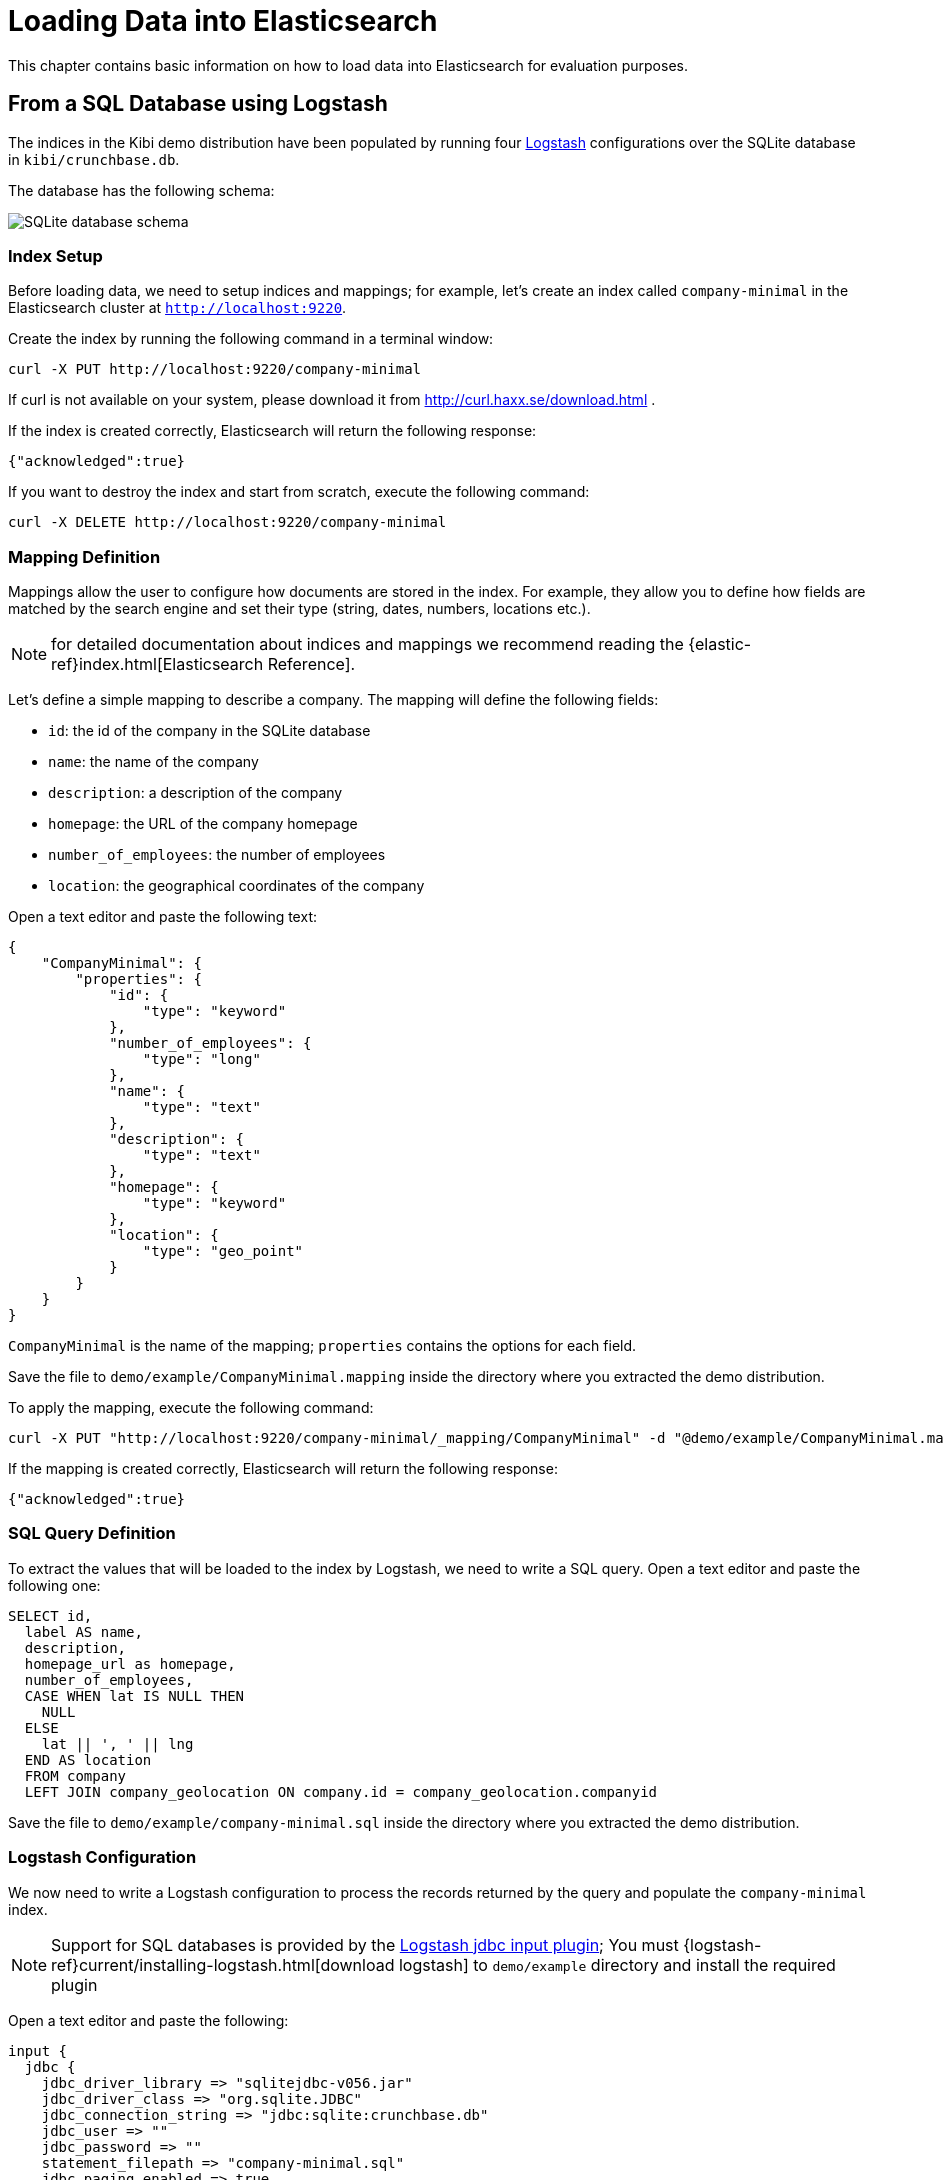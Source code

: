 [[logstash]]
= Loading Data into Elasticsearch

This chapter contains basic information on how to load data into Elasticsearch
for evaluation purposes.

== From a SQL Database using Logstash

The indices in the Kibi demo distribution have been populated by running
four https://www.elastic.co/products/logstash[Logstash] configurations over
the SQLite database in `kibi/crunchbase.db`.

The database has the following schema:

image::images/logstash/crunchbase-schema.png["SQLite database schema",align="center"]

[float]
=== Index Setup

Before loading data, we need to setup indices and mappings; for
example, let's create an index called `company-minimal` in the Elasticsearch
cluster at `http://localhost:9220`.

Create the index by running the following command in a terminal window:

[source,bash]
curl -X PUT http://localhost:9220/company-minimal

If curl is not available on your system, please download it from
http://curl.haxx.se/download.html .

If the index is created correctly, Elasticsearch will return the following
response:

[source,json]
{"acknowledged":true}

If you want to destroy the index and start from scratch, execute the following
command:

[source,bash]
curl -X DELETE http://localhost:9220/company-minimal

[float]
=== Mapping Definition

Mappings allow the user to configure how documents are stored in the index. For example,
they allow you to define how fields are matched by the search engine and set their
type (string, dates, numbers, locations etc.).

NOTE: for detailed documentation about indices and mappings we recommend
reading the {elastic-ref}index.html[Elasticsearch Reference].

Let's define a simple mapping to describe a company. The mapping will define
the following fields:

- `id`: the id of the company in the SQLite database
- `name`: the name of the company
- `description`: a description of the company
- `homepage`: the URL of the company homepage
- `number_of_employees`: the number of employees
- `location`: the geographical coordinates of the company

Open a text editor and paste the following text:

[source,json]
----
{
    "CompanyMinimal": {
        "properties": {
            "id": {
                "type": "keyword"
            },
            "number_of_employees": {
                "type": "long"
            },
            "name": {
                "type": "text"
            },
            "description": {
                "type": "text"
            },
            "homepage": {
                "type": "keyword"
            },
            "location": {
                "type": "geo_point"
            }
        }
    }
}
----


`CompanyMinimal` is the name of the mapping; `properties` contains the
options for each field.

Save the file to `demo/example/CompanyMinimal.mapping`
inside the directory where you extracted the demo distribution.

To apply the mapping, execute the following command:

[source,bash]
curl -X PUT "http://localhost:9220/company-minimal/_mapping/CompanyMinimal" -d "@demo/example/CompanyMinimal.mapping"

If the mapping is created correctly, Elasticsearch will return the following
response:

[source,json]
-----
{"acknowledged":true}
-----

[float]
=== SQL Query Definition

To extract the values that will be loaded to the index by Logstash, we need to
write a SQL query. Open a text editor and paste the following one:

[source,sql]
----
SELECT id,
  label AS name,
  description,
  homepage_url as homepage,
  number_of_employees,
  CASE WHEN lat IS NULL THEN
    NULL
  ELSE
    lat || ', ' || lng
  END AS location
  FROM company
  LEFT JOIN company_geolocation ON company.id = company_geolocation.companyid
----

Save the file to `demo/example/company-minimal.sql`
inside the directory where you extracted the demo distribution.

[float]
=== Logstash Configuration

We now need to write a Logstash configuration to process the records returned
by the query and populate the `company-minimal` index.

NOTE: Support for SQL databases is provided by the
https://www.elastic.co/guide/en/logstash/current/plugins-inputs-jdbc.html[Logstash jdbc input plugin];
You must {logstash-ref}current/installing-logstash.html[download logstash] to `demo/example` directory and install the required plugin

Open a text editor and paste the following:

[source,text]
----
input {
  jdbc {
    jdbc_driver_library => "sqlitejdbc-v056.jar"
    jdbc_driver_class => "org.sqlite.JDBC"
    jdbc_connection_string => "jdbc:sqlite:crunchbase.db"
    jdbc_user => ""
    jdbc_password => ""
    statement_filepath => "company-minimal.sql"
    jdbc_paging_enabled => true
    jdbc_page_size => 10000
  }
}

filter {
  mutate {
    remove_field => ["@timestamp", "@version"]
  }
}

output {
  elasticsearch {
    hosts => "localhost:9220"
    manage_template => false
    action => "index"
    index => "company-minimal"
    document_type => "CompanyMinimal"
  }
}
----

The `statement_filepath` parameter specifies the path to the file containing
the SQL query; the `jdbc_*` parameters set the database connection string and
authentication options.

The `mutate` filter is configured to remove default Logstash fields which
are not needed in the destination index.

The `output` section specifies the destination index; `manage_template` is
set to `false` as the index mapping has been explicitly defined in the
previous steps.

Save the file to `demo/example/company-minimal.conf`

Copy the SQLite database to `demo/example/crunchbase.db`,
then go to the `demo/example` directory and run the following command:

[source,bash]
----
cd demo/example
logstash/bin/logstash -f company-minimal.conf
----

Logstash will execute the query and populate the index.

NOTE: for more information about Logstash, we recommend reading the
https://www.elastic.co/guide/en/logstash/current/index.html[Logstash reference]
and the https://www.elastic.co/guide/en/logstash/current/plugins-inputs-jdbc.html[jdbc input plugin]
documentation.

[float]
=== Browsing the Index in Kibi

Open {start-url} in your browser, click on the **Management** tab then on **Index Patterns**.

Deselect _Index contains time-based events_, then write `company-minimal` in
the _Index name or pattern_ field:

image::images/logstash/company-minimal-index_5.png["Adding the company-minimal index",align="center"]

Click on _Create_ to create the the index reference, then click on the
_Discover_ tab and select _company-minimal_ in the dark grey dropdown:

image::images/logstash/company-minimal-discover-dd_5.png["Discovering the company-minimal index",align="center"]

Click on the right arrow at the beginning of each row to expand it and see all
the loaded fields:

image::images/logstash/company-minimal-expand.png["Viewing all the fields in a document",align="center"]

=== Script to Load the Demo Data

The complete demo data loading process can be repeated by running the
`demo/sql/bin/index_crunchbase_sqlite.sh` script. The script performs the
following actions:

- Creates a copy of the database in the directory containing Logstash
configurations
- Creates the indices `article`, `company`, `investor` and `investment`
- Sets the mappings for each index
- Runs the logstash configuration for each index

The Logstash configurations and Elasticsearch mappings are available in the
`demo/sql/crunchbase/conf/logstash_sqlite` directory.
